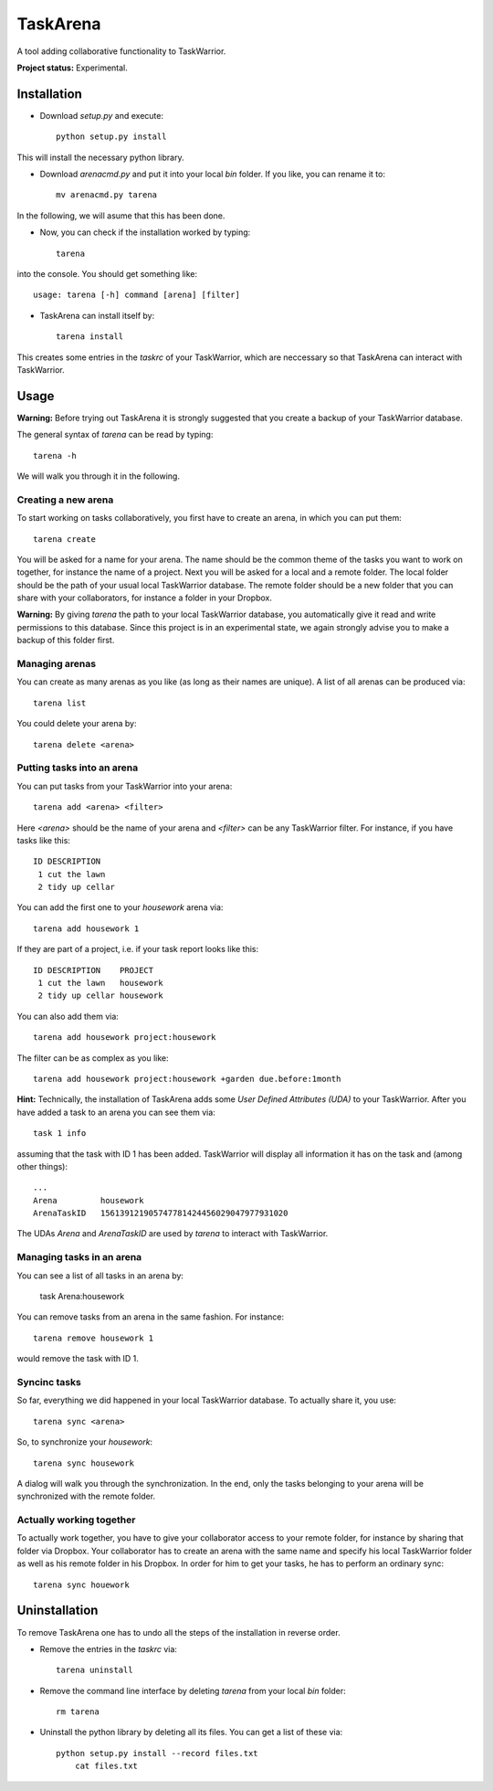 TaskArena
=======

A tool adding collaborative functionality to TaskWarrior.

**Project status:** Experimental.

Installation
-------

* Download `setup.py` and execute::

    python setup.py install

This will install the necessary python library.

* Download `arenacmd.py` and put it into your local `bin` folder. If you like, you can rename it to::

    mv arenacmd.py tarena

In the following, we will asume that this has been done.

* Now, you can check if the installation worked by typing::

    tarena

into the console. You should get something like::

    usage: tarena [-h] command [arena] [filter]

* TaskArena can install itself by::

    tarena install

This creates some entries in the `taskrc` of your TaskWarrior, which are neccessary so that TaskArena can interact with TaskWarrior.

Usage
-------
**Warning:** Before trying out TaskArena it is strongly suggested that you create a backup of your TaskWarrior database.

The general syntax of `tarena` can be read by typing::

    tarena -h

We will walk you through it in the following.

Creating a new arena
~~~~~~~
To start working on tasks collaboratively, you first have to create an arena, in which you can put them::

    tarena create

You will be asked for a name for your arena. The name should be the common theme of the tasks you want to work on together, for instance the name of a project.
Next you will be asked for a local and a remote folder. The local folder should be the path of your usual local TaskWarrior database. The remote folder should be a new folder that you can share with your collaborators, for instance a folder in your Dropbox.

**Warning:** By giving `tarena` the path to your local TaskWarrior database, you automatically give it read and write permissions to this database. Since this project is in an experimental state, we again strongly advise you to make a backup of this folder first.

Managing arenas
~~~~~~~
You can create as many arenas as you like (as long as their names are unique). A list of all arenas can be produced via::

    tarena list

You could delete your arena by::

    tarena delete <arena>


Putting tasks into an arena
~~~~~~~
You can put tasks from your TaskWarrior into your arena::

    tarena add <arena> <filter>

Here `<arena>` should be the name of your arena and `<filter>` can be any TaskWarrior filter. For instance, if you have tasks like this::

    ID DESCRIPTION
     1 cut the lawn
     2 tidy up cellar

You can add the first one to your `housework` arena via::

    tarena add housework 1

If they are part of a project, i.e. if your task report looks like this::

    ID DESCRIPTION    PROJECT
     1 cut the lawn   housework
     2 tidy up cellar housework

You can also add them via::

    tarena add housework project:housework

The filter can be as complex as you like::

    tarena add housework project:housework +garden due.before:1month


**Hint:** Technically, the installation of TaskArena adds some *User Defined Attributes (UDA)* to your TaskWarrior. After you have added a task to an arena you can see them via::

    task 1 info

assuming that the task with ID 1 has been added. TaskWarrior will display all information it has on the task and (among other things)::

    ...
    Arena         housework
    ArenaTaskID   156139121905747781424456029047977931020

The UDAs `Arena` and `ArenaTaskID` are used by `tarena` to interact with TaskWarrior.

Managing tasks in an arena
~~~~~~~
You can see a list of all tasks in an arena by:

    task Arena:housework


You can remove tasks from an arena in the same fashion. For instance::

    tarena remove housework 1

would remove the task with ID 1.


Syncinc tasks
~~~~~~~
So far, everything we did happened in your local TaskWarrior database. To actually share it, you use::

    tarena sync <arena>

So, to synchronize your `housework`::

    tarena sync housework

A dialog will walk you through the synchronization. In the end, only the tasks belonging to your arena will be synchronized with the remote folder.

Actually working together
~~~~~~~
To actually work together, you have to give your collaborator access to your remote folder, for instance by sharing that folder via Dropbox. Your collaborator has to create an arena with the same name and specify his local TaskWarrior folder as well as his remote folder in his Dropbox. In order for him to get your tasks, he has to perform an ordinary sync::

    tarena sync houework


Uninstallation
-------
To remove TaskArena one has to undo all the steps of the installation in reverse order.

* Remove the entries in the `taskrc` via::

    tarena uninstall

* Remove the command line interface by deleting `tarena` from your local `bin` folder::

    rm tarena

* Uninstall the python library by deleting all its files. You can get a list of these via::

    python setup.py install --record files.txt
	cat files.txt

